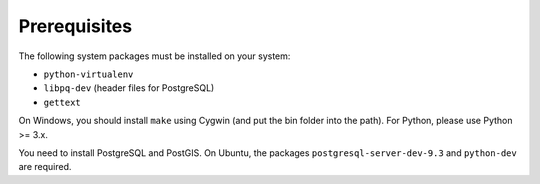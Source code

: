 Prerequisites
=============

The following system packages must be installed on your system:

-  ``python-virtualenv``
-  ``libpq-dev`` (header files for PostgreSQL)
-  ``gettext``

On Windows, you should install ``make`` using Cygwin (and put the bin
folder into the path). For Python, please use Python >= 3.x.

You need to install PostgreSQL and PostGIS. On Ubuntu, the packages
``postgresql-server-dev-9.3`` and ``python-dev`` are required.
